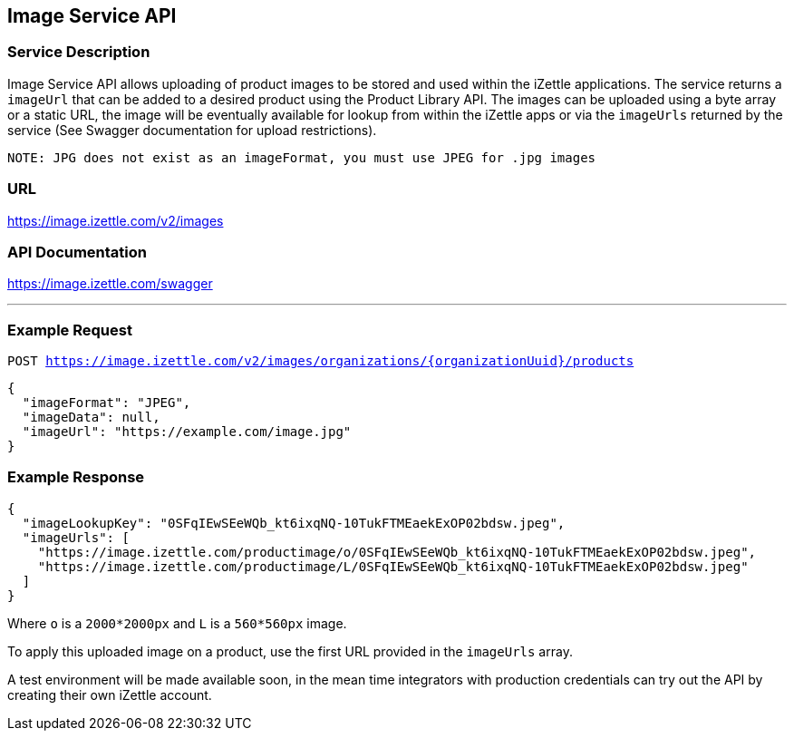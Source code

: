 ## Image Service API

### Service Description
Image Service API allows uploading of product images to be stored and used within the iZettle applications.
The service returns a `imageUrl` that can be added to a desired product using the Product Library API.
The images can be uploaded using a byte array or a static URL, the image will be eventually available for lookup from
within the iZettle apps or via the `imageUrls` returned by the service (See Swagger documentation for upload restrictions).

`NOTE: JPG does not exist as an imageFormat, you must use JPEG for .jpg images`

### URL
https://image.izettle.com/v2/images

### API Documentation
https://image.izettle.com/swagger

---

### Example Request

`POST https://image.izettle.com/v2/images/organizations/{organizationUuid}/products`
```json
{
  "imageFormat": "JPEG",
  "imageData": null,
  "imageUrl": "https://example.com/image.jpg"
}
```

### Example Response

```json
{
  "imageLookupKey": "0SFqIEwSEeWQb_kt6ixqNQ-10TukFTMEaekExOP02bdsw.jpeg",
  "imageUrls": [
    "https://image.izettle.com/productimage/o/0SFqIEwSEeWQb_kt6ixqNQ-10TukFTMEaekExOP02bdsw.jpeg",
    "https://image.izettle.com/productimage/L/0SFqIEwSEeWQb_kt6ixqNQ-10TukFTMEaekExOP02bdsw.jpeg"
  ]
}
```
Where `o` is a `2000*2000px` and `L` is a `560*560px` image.

To apply this uploaded image on a product, use the first URL provided in the `imageUrls` array.

A test environment will be made available soon, in the mean time integrators with production credentials can try out the API by creating their own iZettle account.
